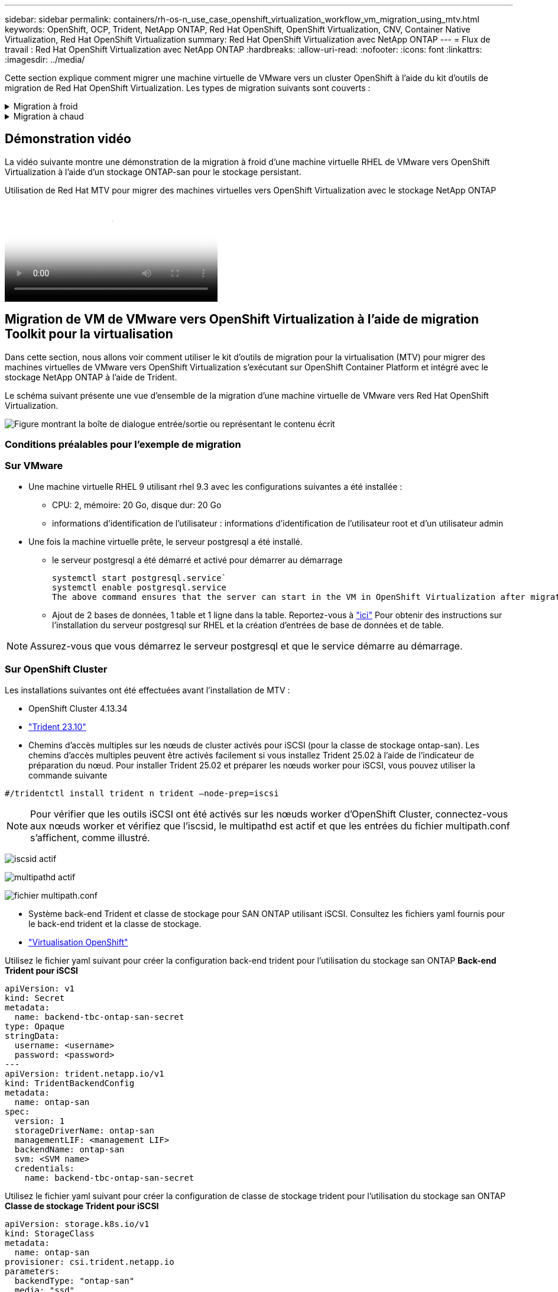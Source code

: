 ---
sidebar: sidebar 
permalink: containers/rh-os-n_use_case_openshift_virtualization_workflow_vm_migration_using_mtv.html 
keywords: OpenShift, OCP, Trident, NetApp ONTAP, Red Hat OpenShift, OpenShift Virtualization, CNV, Container Native Virtualization, Red Hat OpenShift Virtualization 
summary: Red Hat OpenShift Virtualization avec NetApp ONTAP 
---
= Flux de travail : Red Hat OpenShift Virtualization avec NetApp ONTAP
:hardbreaks:
:allow-uri-read: 
:nofooter: 
:icons: font
:linkattrs: 
:imagesdir: ../media/


[role="lead"]
Cette section explique comment migrer une machine virtuelle de VMware vers un cluster OpenShift à l'aide du kit d'outils de migration de Red Hat OpenShift Virtualization. Les types de migration suivants sont couverts :

.Migration à froid
[%collapsible]
====
Il s'agit du type de migration par défaut. Les machines virtuelles source sont arrêtées pendant la copie des données.

====
.Migration à chaud
[%collapsible]
====
Dans ce type de migration, la plupart des données sont copiées au cours de la phase de précopie alors que les machines virtuelles (VM) source sont en cours d'exécution. Les serveurs virtuels sont ensuite arrêtés et les données restantes sont copiées au cours de la phase de mise en service.

====


== Démonstration vidéo

La vidéo suivante montre une démonstration de la migration à froid d'une machine virtuelle RHEL de VMware vers OpenShift Virtualization à l'aide d'un stockage ONTAP-san pour le stockage persistant.

.Utilisation de Red Hat MTV pour migrer des machines virtuelles vers OpenShift Virtualization avec le stockage NetApp ONTAP
video::bac58645-dd75-4e92-b5fe-b12b015dc199[panopto,width=360]


== Migration de VM de VMware vers OpenShift Virtualization à l'aide de migration Toolkit pour la virtualisation

Dans cette section, nous allons voir comment utiliser le kit d'outils de migration pour la virtualisation (MTV) pour migrer des machines virtuelles de VMware vers OpenShift Virtualization s'exécutant sur OpenShift Container Platform et intégré avec le stockage NetApp ONTAP à l'aide de Trident.

Le schéma suivant présente une vue d'ensemble de la migration d'une machine virtuelle de VMware vers Red Hat OpenShift Virtualization.

image:rh-os-n_use_case_vm_migration_using_mtv.png["Figure montrant la boîte de dialogue entrée/sortie ou représentant le contenu écrit"]



=== Conditions préalables pour l'exemple de migration



=== **Sur VMware**

* Une machine virtuelle RHEL 9 utilisant rhel 9.3 avec les configurations suivantes a été installée :
+
** CPU: 2, mémoire: 20 Go, disque dur: 20 Go
** informations d'identification de l'utilisateur : informations d'identification de l'utilisateur root et d'un utilisateur admin


* Une fois la machine virtuelle prête, le serveur postgresql a été installé.
+
** le serveur postgresql a été démarré et activé pour démarrer au démarrage
+
[source, console]
----
systemctl start postgresql.service`
systemctl enable postgresql.service
The above command ensures that the server can start in the VM in OpenShift Virtualization after migration
----
** Ajout de 2 bases de données, 1 table et 1 ligne dans la table. Reportez-vous à link:https://access.redhat.com/documentation/fr-fr/red_hat_enterprise_linux/9/html/configuring_and_using_database_servers/installing-postgresql_using-postgresql["ici"] Pour obtenir des instructions sur l'installation du serveur postgresql sur RHEL et la création d'entrées de base de données et de table.





NOTE: Assurez-vous que vous démarrez le serveur postgresql et que le service démarre au démarrage.



=== **Sur OpenShift Cluster**

Les installations suivantes ont été effectuées avant l'installation de MTV :

* OpenShift Cluster 4.13.34
* link:https://docs.netapp.com/us-en/trident/trident-get-started/kubernetes-deploy.html["Trident 23.10"]
* Chemins d'accès multiples sur les nœuds de cluster activés pour iSCSI (pour la classe de stockage ontap-san). Les chemins d'accès multiples peuvent être activés facilement si vous installez Trident 25.02 à l'aide de l'indicateur de préparation du nœud. Pour installer Trident 25.02 et préparer les nœuds worker pour iSCSI, vous pouvez utiliser la commande suivante


[source, yaml]
----
#/tridentctl install trident n trident —node-prep=iscsi

----

NOTE: Pour vérifier que les outils iSCSI ont été activés sur les nœuds worker d'OpenShift Cluster, connectez-vous aux nœuds worker et vérifiez que l'iscsid, le multipathd est actif et que les entrées du fichier multipath.conf s'affichent, comme illustré.

image:rh-os-n_use_case_iscsi_node_prep1.png["iscsid actif"]

image:rh-os-n_use_case_iscsi_node_prep2.png["multipathd actif"]

image:rh-os-n_use_case_iscsi_node_prep3.png["fichier multipath.conf"]

* Système back-end Trident et classe de stockage pour SAN ONTAP utilisant iSCSI. Consultez les fichiers yaml fournis pour le back-end trident et la classe de stockage.
* link:https://docs.openshift.com/container-platform/4.13/virt/install/installing-virt-web.html["Virtualisation OpenShift"]


Utilisez le fichier yaml suivant pour créer la configuration back-end trident pour l'utilisation du stockage san ONTAP
**Back-end Trident pour iSCSI**

[source, yaml]
----
apiVersion: v1
kind: Secret
metadata:
  name: backend-tbc-ontap-san-secret
type: Opaque
stringData:
  username: <username>
  password: <password>
---
apiVersion: trident.netapp.io/v1
kind: TridentBackendConfig
metadata:
  name: ontap-san
spec:
  version: 1
  storageDriverName: ontap-san
  managementLIF: <management LIF>
  backendName: ontap-san
  svm: <SVM name>
  credentials:
    name: backend-tbc-ontap-san-secret
----
Utilisez le fichier yaml suivant pour créer la configuration de classe de stockage trident pour l'utilisation du stockage san ONTAP
**Classe de stockage Trident pour iSCSI**

[source, yaml]
----
apiVersion: storage.k8s.io/v1
kind: StorageClass
metadata:
  name: ontap-san
provisioner: csi.trident.netapp.io
parameters:
  backendType: "ontap-san"
  media: "ssd"
  provisioningType: "thin"
  snapshots: "true"
allowVolumeExpansion: true
----


=== Installez MTV

Vous pouvez maintenant installer le kit d'outils de migration pour la virtualisation (MTV). Reportez-vous aux instructions fournies link:https://access.redhat.com/documentation/en-us/migration_toolkit_for_virtualization/2.5/html/installing_and_using_the_migration_toolkit_for_virtualization/installing-the-operator["ici"] pour obtenir de l'aide lors de l'installation.

L'interface utilisateur MTV (migration Toolkit for Virtualization) est intégrée à la console Web OpenShift.
Vous pouvez vous référer link:https://access.redhat.com/documentation/en-us/migration_toolkit_for_virtualization/2.5/html/installing_and_using_the_migration_toolkit_for_virtualization/migrating-vms-web-console#mtv-ui_mtv["ici"] pour commencer à utiliser l'interface utilisateur pour différentes tâches.

**Créer un fournisseur source**

Pour migrer la machine virtuelle RHEL de VMware vers OpenShift Virtualization, vous devez d'abord créer le fournisseur source pour VMware. Reportez-vous aux instructions link:https://access.redhat.com/documentation/en-us/migration_toolkit_for_virtualization/2.5/html/installing_and_using_the_migration_toolkit_for_virtualization/migrating-vms-web-console#adding-providers["ici"] pour créer le fournisseur source.

Vous avez besoin des éléments suivants pour créer votre fournisseur source VMware :

* url vCenter
* Informations d'identification vCenter
* Empreinte du serveur vCenter
* Image VDDK dans un référentiel


Exemple de création de fournisseur source :

image:rh-os-n_use_case_vm_migration_source_provider.png["Figure montrant la boîte de dialogue entrée/sortie ou représentant le contenu écrit"]


NOTE: Le kit MTV (migration Toolkit for Virtualization) utilise le kit de développement de disques virtuels VMware (VDDK) pour accélérer le transfert des disques virtuels à partir de VMware vSphere. Par conséquent, la création d'une image VDDK, bien que facultative, est fortement recommandée.
Pour utiliser cette fonction, vous téléchargez le kit de développement de disques virtuels VMware (VDDK), créez une image VDDK et envoyez l'image VDDK dans votre registre d'images.

Suivez les instructions fournies link:https://access.redhat.com/documentation/en-us/migration_toolkit_for_virtualization/2.5/html/installing_and_using_the_migration_toolkit_for_virtualization/prerequisites#creating-vddk-image_mtv["ici"] Pour créer et envoyer l'image VDDK vers un registre accessible à partir d'OpenShift Cluster.

**Créer un fournisseur de destination**

Le cluster hôte est automatiquement ajouté car le fournisseur de virtualisation OpenShift est le fournisseur source.

**Créer un plan de migration**

Suivez les instructions fournies link:https://access.redhat.com/documentation/en-us/migration_toolkit_for_virtualization/2.5/html/installing_and_using_the_migration_toolkit_for_virtualization/migrating-vms-web-console#creating-migration-plan_mtv["ici"] pour créer un plan de migration.

Lors de la création d'un plan, vous devez créer les éléments suivants s'ils ne sont pas déjà créés :

* Mappage réseau pour mapper le réseau source au réseau cible.
* Un mappage de stockage pour mapper le datastore source à la classe de stockage cible. Pour cela, vous pouvez choisir la classe de stockage ontap-san.
Une fois le plan de migration créé, le statut du plan doit indiquer *prêt* et vous devriez maintenant être en mesure de *démarrer* le plan.


image:rh-os-n_use_case_vm_migration_using_mtv_plan_ready.png["Figure montrant la boîte de dialogue entrée/sortie ou représentant le contenu écrit"]



=== Effectuer une migration à froid

Cliquez sur *Start* pour exécuter une séquence d'étapes pour terminer la migration de la machine virtuelle.

image:rh-os-n_use_case_vm_migration_using_mtv_plan_complete.png["Figure montrant la boîte de dialogue entrée/sortie ou représentant le contenu écrit"]

Lorsque toutes les étapes sont terminées, vous pouvez voir les VM migrés en cliquant sur les *machines virtuelles* sous *virtualisation* dans le menu de navigation de gauche. Des instructions pour accéder aux machines virtuelles sont fournies link:https://docs.openshift.com/container-platform/4.13/virt/virtual_machines/virt-accessing-vm-consoles.html["ici"].

Vous pouvez vous connecter à la machine virtuelle et vérifier le contenu des bases de données postpostgresql. Les bases de données, les tables et les entrées de la table doivent être identiques à celles créées sur la machine virtuelle source.



=== Effectuer la migration à chaud

Pour effectuer une migration à chaud, après avoir créé un plan de migration comme indiqué ci-dessus, vous devez modifier les paramètres du plan pour modifier le type de migration par défaut. Cliquez sur l'icône de modification située à côté de la migration à froid et activez/désactivez le bouton pour activer la migration à chaud. Cliquez sur **Enregistrer**. Cliquez maintenant sur **Démarrer** pour démarrer la migration.


NOTE: Assurez-vous que lorsque vous migrez du stockage en mode bloc dans VMware, vous avez sélectionné la classe de stockage en mode bloc pour la VM OpenShift Virtualization. De plus, le mode volumeMode doit être défini sur bloquer et le mode d'accès doit être rwx afin que vous puissiez effectuer la migration en direct de la machine virtuelle ultérieurement.

image:rh-os-n_use_case_vm_migration_using_mtv_plan_warm1.png["1"]

Cliquez sur **0 sur 1 vm terminé**, développez la vm et vous pouvez voir la progression de la migration.

image:rh-os-n_use_case_vm_migration_using_mtv_plan_warm2.png["2"]

Après un certain temps, le transfert de disque est terminé et la migration attend de passer à l'état de mise en service. Le volume de données est en pause. Retournez au plan et cliquez sur le bouton **Cutover**.

image:rh-os-n_use_case_vm_migration_using_mtv_plan_warm3.png["3"]

image:rh-os-n_use_case_vm_migration_using_mtv_plan_warm4.png["4"]

L'heure actuelle s'affiche dans la boîte de dialogue. Si vous souhaitez planifier la mise en service ultérieurement, vous pouvez modifier l'heure à une autre heure. Si ce n'est pas le cas, cliquez sur **définir la mise en service** pour effectuer une mise en service maintenant.

image:rh-os-n_use_case_vm_migration_using_mtv_plan_warm5.png["5"]

Au bout de quelques secondes, le DataVolume passe de l'état interrompu à l'état ImportScheduled à ImportInProgress lorsque la phase de mise en service démarre.

image:rh-os-n_use_case_vm_migration_using_mtv_plan_warm6.png["6"]

Lorsque la phase de mise en service est terminée, le DataVolume passe à l'état réussi et la demande de volume persistant est liée.

image:rh-os-n_use_case_vm_migration_using_mtv_plan_warm7.png["7"]

Le plan de migration procède à la fin de la phase ImageConconversion et, enfin, la phase VirtualMachineCreation est terminée. La machine virtuelle passe à l'état d'exécution sur OpenShift Virtualization.

image:rh-os-n_use_case_vm_migration_using_mtv_plan_warm8.png["8"]
